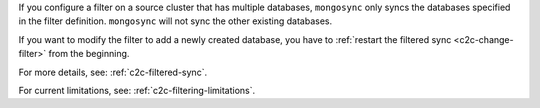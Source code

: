 
If you configure a filter on a source cluster that has multiple
databases, ``mongosync`` only syncs the databases specified in
the filter definition. ``mongosync`` will not sync the other
existing databases.
       
If you want to modify the filter to add a newly created database,
you have to :ref:`restart the filtered sync <c2c-change-filter>`
from the beginning.

For more details, see: :ref:`c2c-filtered-sync`.

For current limitations, see: :ref:`c2c-filtering-limitations`.

